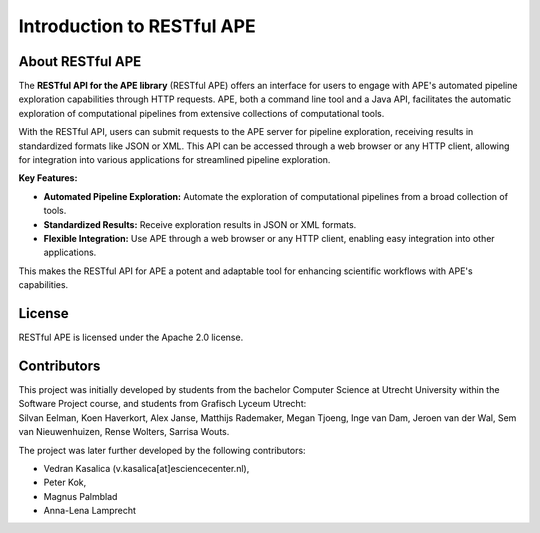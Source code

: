 .. raw:: html
   <p align="center">
      <img src="https://user-images.githubusercontent.com/11068408/225042428-824741e2-9618-413c-9546-bc352b3bb23b.png#gh-light-mode-only" alt="RestAPE Logo">
   </p>

Introduction to RESTful APE
===========================

About RESTful APE
^^^^^^^^^^^^^^^^^

The **RESTful API for the APE library** (RESTful APE) offers an interface for users to engage with APE's automated pipeline exploration capabilities through HTTP requests. APE, both a command line tool and a Java API, facilitates the automatic exploration of computational pipelines from extensive collections of computational tools.

With the RESTful API, users can submit requests to the APE server for pipeline exploration, receiving results in standardized formats like JSON or XML. This API can be accessed through a web browser or any HTTP client, allowing for integration into various applications for streamlined pipeline exploration.

**Key Features:**

- **Automated Pipeline Exploration:** Automate the exploration of computational pipelines from a broad collection of tools.
- **Standardized Results:** Receive exploration results in JSON or XML formats.
- **Flexible Integration:** Use APE through a web browser or any HTTP client, enabling easy integration into other applications.

This makes the RESTful API for APE a potent and adaptable tool for enhancing scientific workflows with APE's capabilities.


License
^^^^^^^
RESTful APE is licensed under the Apache 2.0 license.


Contributors
^^^^^^^^^^^^
| This project was initially developed by students from the bachelor Computer Science at Utrecht University within the Software Project course, and students from Grafisch Lyceum Utrecht:
| Silvan Eelman, Koen Haverkort, Alex Janse, Matthijs Rademaker, Megan Tjoeng, Inge van Dam, Jeroen van der Wal, Sem van Nieuwenhuizen, Rense Wolters, Sarrisa Wouts.

The project was later further developed by the following contributors:

* Vedran Kasalica (v.kasalica[at]esciencecenter.nl),
* Peter Kok,
* Magnus Palmblad
* Anna-Lena Lamprecht
